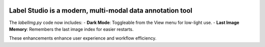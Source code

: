 .. image:: /readme/images/labelimg.png
        :target: https://github.com/heartexlabs/label-studio

Label Studio is a modern, multi-modal data annotation tool
=======


The `labelImg.py` code now includes:
- **Dark Mode**: Toggleable from the View menu for low-light use.
- **Last Image Memory**: Remembers the last image index for easier restarts.

These enhancements enhance user experience and workflow efficiency.